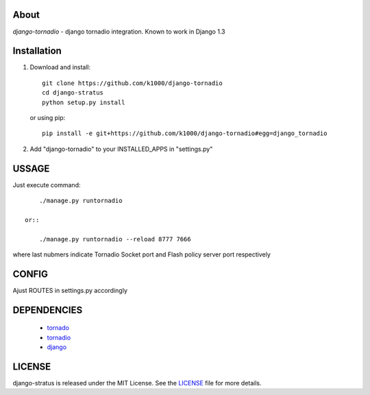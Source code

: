 About
-----

*django-tornadio* - django tornadio integration.
Known to work in Django 1.3


Installation
------------


1. Download and install::

        git clone https://github.com/k1000/django-tornadio
        cd django-stratus
        python setup.py install

   or using pip::     
    
        pip install -e git+https://github.com/k1000/django-tornadio#egg=django_tornadio

2. Add "django-tornadio" to your INSTALLED_APPS in "settings.py" 

USSAGE
------

Just execute command::

        ./manage.py runtornadio

    or::

        ./manage.py runtornadio --reload 8777 7666

where last nubmers indicate Tornadio Socket port and Flash policy server port respectively

CONFIG
------

Ajust ROUTES in settings.py accordingly

DEPENDENCIES
------------
    * tornado_
    * tornadio_
    * django_
    
    
LICENSE
-------

django-stratus is released under the MIT License. See the LICENSE_ file for more
details.

.. _LICENSE: https://github.com/k1000/django-stratus/blob/master/LICENSE
.. _tornado: https://github.com/facebook/tornado
.. _tornadio: https://github.com/MrJoes/tornadio
.. _django: https://www.djangoproject.com/
